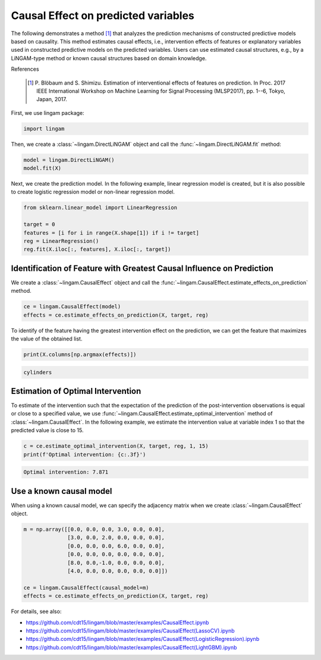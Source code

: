 Causal Effect on predicted variables
====================================

The following demonstrates a method [1]_ that analyzes the prediction mechanisms of constructed predictive models based on causality.
This method estimates causal effects, i.e., intervention effects of features or explanatory variables used in constructed predictive models on the predicted variables. 
Users can use estimated causal structures, e.g., by a LiNGAM-type method or known causal structures based on domain knowledge. 

References

    .. [1] P. Blöbaum and S. Shimizu. Estimation of interventional effects of features on prediction. 
      In Proc. 2017 IEEE International Workshop on Machine Learning for Signal Processing (MLSP2017), pp. 1--6, Tokyo, Japan, 2017.


First, we use lingam package:

.. code-block:: python

    import lingam

Then, we create a :class:`~lingam.DirectLiNGAM` object and call the :func:`~lingam.DirectLiNGAM.fit` method:

.. code-block:: python

    model = lingam.DirectLiNGAM()
    model.fit(X)

Next, we create the prediction model. In the following example, linear regression model is created, but it is also possible to create logistic regression model or non-linear regression model.

.. code-block:: python

    from sklearn.linear_model import LinearRegression

    target = 0
    features = [i for i in range(X.shape[1]) if i != target]
    reg = LinearRegression()
    reg.fit(X.iloc[:, features], X.iloc[:, target])


Identification of Feature with Greatest Causal Influence on Prediction
----------------------------------------------------------------------

We create a :class:`~lingam.CausalEffect` object and call the :func:`~lingam.CausalEffect.estimate_effects_on_prediction` method.

.. code-block:: python

    ce = lingam.CausalEffect(model)
    effects = ce.estimate_effects_on_prediction(X, target, reg)

To identify of the feature having the greatest intervention effect on the prediction, we can get the feature that maximizes the value of the obtained list.

.. code-block:: python

    print(X.columns[np.argmax(effects)])

.. code-block:: python

    cylinders

Estimation of Optimal Intervention
----------------------------------

To estimate of the intervention such that the expectation of the prediction of the post-intervention observations is equal or close to a specified value, we use :func:`~lingam.CausalEffect.estimate_optimal_intervention` method of :class:`~lingam.CausalEffect`.
In the following example, we estimate the intervention value at variable index 1 so that the predicted value is close to 15.

.. code-block:: python

    c = ce.estimate_optimal_intervention(X, target, reg, 1, 15)
    print(f'Optimal intervention: {c:.3f}')

.. code-block:: python

    Optimal intervention: 7.871

Use a known causal model
------------------------

When using a known causal model, we can specify the adjacency matrix when we create :class:`~lingam.CausalEffect` object.

.. code-block:: python

    m = np.array([[0.0, 0.0, 0.0, 3.0, 0.0, 0.0],
                  [3.0, 0.0, 2.0, 0.0, 0.0, 0.0],
                  [0.0, 0.0, 0.0, 6.0, 0.0, 0.0],
                  [0.0, 0.0, 0.0, 0.0, 0.0, 0.0],
                  [8.0, 0.0,-1.0, 0.0, 0.0, 0.0],
                  [4.0, 0.0, 0.0, 0.0, 0.0, 0.0]])
    
    ce = lingam.CausalEffect(causal_model=m)
    effects = ce.estimate_effects_on_prediction(X, target, reg)

For details, see also:

* https://github.com/cdt15/lingam/blob/master/examples/CausalEffect.ipynb
* https://github.com/cdt15/lingam/blob/master/examples/CausalEffect(LassoCV).ipynb
* https://github.com/cdt15/lingam/blob/master/examples/CausalEffect(LogisticRegression).ipynb
* https://github.com/cdt15/lingam/blob/master/examples/CausalEffect(LightGBM).ipynb
